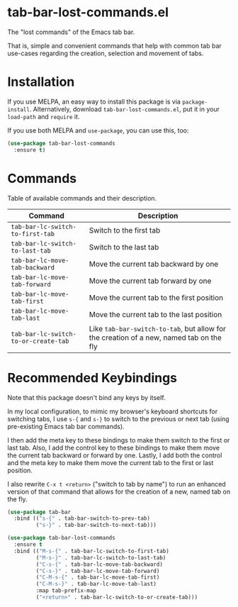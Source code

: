 * tab-bar-lost-commands.el

The "lost commands" of the Emacs tab bar.

That is, simple and convenient commands that help with common tab bar
use-cases regarding the creation, selection and movement of tabs.

* Installation

If you use MELPA, an easy way to install this package is via
=package-install=. Alternatively, download =tab-bar-lost-commands.el=,
put it in your =load-path= and =require= it.

If you use both MELPA and =use-package=, you can use this, too:

#+begin_src emacs-lisp
(use-package tab-bar-lost-commands
  :ensure t)
#+end_src

* Commands

Table of available commands and their description.

| Command                              | Description                                                                             |
|--------------------------------------+-----------------------------------------------------------------------------------------|
| =tab-bar-lc-switch-to-first-tab=     | Switch to the first tab                                                                 |
| =tab-bar-lc-switch-to-last-tab=      | Switch to the last tab                                                                  |
| =tab-bar-lc-move-tab-backward=       | Move the current tab backward by one                                                    |
| =tab-bar-lc-move-tab-forward=        | Move the current tab forward by one                                                     |
| =tab-bar-lc-move-tab-first=          | Move the current tab to the first position                                              |
| =tab-bar-lc-move-tab-last=           | Move the current tab to the last position                                               |
| =tab-bar-lc-switch-to-or-create-tab= | Like =tab-bar-switch-to-tab=, but allow for the creation of a new, named tab on the fly |

* Recommended Keybindings

Note that this package doesn't bind any keys by itself.

In my local configuration, to mimic my browser's keyboard shortcuts for
switching tabs, I use =s-{= and =s-}= to switch to the previous or next
tab (using pre-existing Emacs tab bar commands).

I then add the meta key to these bindings to make them switch to the
first or last tab. Also, I add the control key to these bindings to make
them move the current tab backward or forward by one. Lastly, I add both
the control and the meta key to make them move the current tab to the
first or last position.

I also rewrite =C-x t <return>= ("switch to tab by name") to run an
enhanced version of that command that allows for the creation of a new,
named tab on the fly.

#+begin_src emacs-lisp
(use-package tab-bar
  :bind (("s-{" . tab-bar-switch-to-prev-tab)
         ("s-}" . tab-bar-switch-to-next-tab)))

(use-package tab-bar-lost-commands
  :ensure t
  :bind (("M-s-{" . tab-bar-lc-switch-to-first-tab)
         ("M-s-}" . tab-bar-lc-switch-to-last-tab)
         ("C-s-{" . tab-bar-lc-move-tab-backward)
         ("C-s-}" . tab-bar-lc-move-tab-forward)
         ("C-M-s-{" . tab-bar-lc-move-tab-first)
         ("C-M-s-}" . tab-bar-lc-move-tab-last)
         :map tab-prefix-map
         ("<return>" . tab-bar-lc-switch-to-or-create-tab)))
#+end_src
